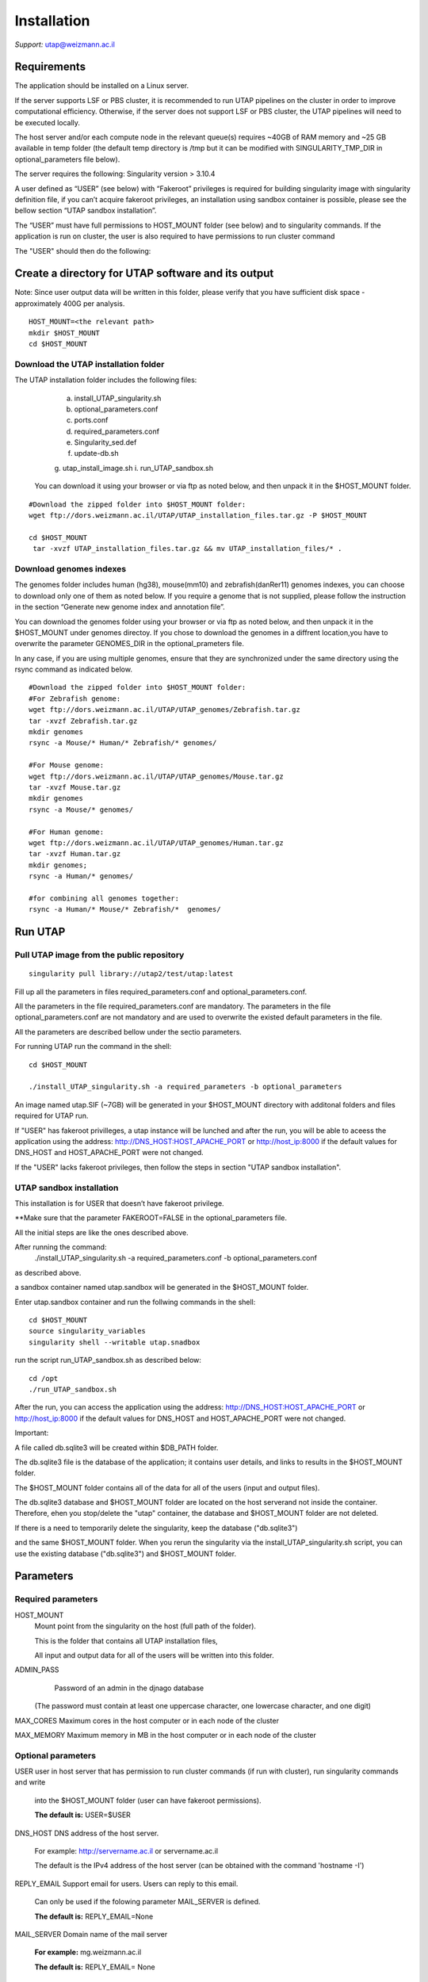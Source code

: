 
Installation
############

*Support:* utap@weizmann.ac.il


Requirements
============


The application should be installed on a Linux server.


If the server supports LSF or PBS cluster, it is recommended to run UTAP pipelines on the cluster in order to improve computational efficiency. Otherwise, if the server does not support LSF or PBS cluster, the UTAP pipelines will need to be executed locally.


The host server and/or each compute node in the relevant queue(s) requires ~40GB of RAM memory and ~25 GB available in temp folder (the default temp directory is /tmp but it can be modified with SINGULARITY_TMP_DIR in optional_parameters file below).

The server requires the following:
Singularity version > 3.10.4 

A user defined as “USER” (see below)  with “Fakeroot” privileges is required for building singularity image with singularity definition file, if you can’t acquire fakeroot privileges, an installation using sandbox container is possible, please see the bellow section “UTAP sandbox installation”.

The “USER” must have full permissions to HOST_MOUNT folder (see below) and to singularity commands.
If the application is run on cluster, the user is also required to have permissions to run cluster command 

The "USER" should then do the following:


Create a directory for UTAP software and its output
===================================================

Note: Since user output data will be written in this folder, please verify that you have sufficient disk space -  approximately 400G per analysis.
::

   HOST_MOUNT=<the relevant path>
   mkdir $HOST_MOUNT
   cd $HOST_MOUNT


Download the UTAP installation folder 
---------------------
The UTAP installation folder includes the following files:
  a.	install_UTAP_singularity.sh
  b.	optional_parameters.conf
  c.	ports.conf
  d.	required_parameters.conf
  e.	Singularity_sed.def
  f.	update-db.sh
  g.	utap_install_image.sh
  i.	run_UTAP_sandbox.sh

 You can download it using your browser or via ftp as noted below, and then unpack it in the $HOST_MOUNT folder.
::


   #Download the zipped folder into $HOST_MOUNT folder:
   wget ftp://dors.weizmann.ac.il/UTAP/UTAP_installation_files.tar.gz -P $HOST_MOUNT
   
   cd $HOST_MOUNT
    tar -xvzf UTAP_installation_files.tar.gz && mv UTAP_installation_files/* .


Download genomes indexes
-------------------------

The genomes folder includes human (hg38), mouse(mm10) and zebrafish(danRer11) genomes indexes, you can choose to download only one of them as noted below.
If you require a genome that is not supplied, please follow the instruction in the section “Generate new genome index and annotation file”.

You can download the genomes folder using your browser or via ftp as noted below, and then unpack it in the $HOST_MOUNT under genomes directoy. If you chose to download the genomes in a diffrent location,you have to overwrite the parameter GENOMES_DIR in the optional_prameters file.

In any case, if you are using multiple genomes, ensure that they are synchronized under the same directory using the rsync command as indicated below. 
::

    #Download the zipped folder into $HOST_MOUNT folder:
    #For Zebrafish genome:
    wget ftp://dors.weizmann.ac.il/UTAP/UTAP_genomes/Zebrafish.tar.gz
    tar -xvzf Zebrafish.tar.gz
    mkdir genomes
    rsync -a Mouse/* Human/* Zebrafish/* genomes/
    
    #For Mouse genome:
    wget ftp://dors.weizmann.ac.il/UTAP/UTAP_genomes/Mouse.tar.gz
    tar -xvzf Mouse.tar.gz
    mkdir genomes
    rsync -a Mouse/* genomes/
    
    #For Human genome:
    wget ftp://dors.weizmann.ac.il/UTAP/UTAP_genomes/Human.tar.gz
    tar -xvzf Human.tar.gz
    mkdir genomes;
    rsync -a Human/* genomes/
    
    #for combining all genomes together:
    rsync -a Human/* Mouse/* Zebrafish/*  genomes/



Run UTAP
========

Pull UTAP image from the public repository
------------------------------------------
::

   singularity pull library://utap2/test/utap:latest


Fill up all the parameters in files required_parameters.conf and optional_parameters.conf. 

All the parameters in the file required_parameters.conf are mandatory.
The parameters in the file optional_parameters.conf are not mandatory and are used to overwrite the existed default parameters in the file. 

All the parameters are described bellow under the sectio parameters.

For running UTAP run the command in the shell:

::

    cd $HOST_MOUNT
    
    ./install_UTAP_singularity.sh -a required_parameters -b optional_parameters
    


An image named utap.SIF (~7GB) will be generated in your $HOST_MOUNT directory with additonal folders and files required for UTAP run.

If "USER" has fakeroot privilleges, a utap instance will be lunched and after the run, you will be able to aceess the application using the address: 
http://DNS_HOST:HOST_APACHE_PORT or http://host_ip:8000 if the default values for DNS_HOST and HOST_APACHE_PORT were not changed.

If the "USER" lacks fakeroot privileges, then follow the steps in section "UTAP sandbox installation".


UTAP sandbox installation
------------------------------------------

This installation is for USER that doesn’t have fakeroot privilege.

**Make sure that the parameter FAKEROOT=FALSE in the optional_parameters file.

All the initial steps are like the ones described above.

After running the command:
 ./install_UTAP_singularity.sh -a required_parameters.conf -b optional_parameters.conf
as described above. 

a sandbox container named utap.sandbox will be generated in the $HOST_MOUNT folder.

Enter  utap.sandbox container and run the follwing commands in the shell:

::

    cd $HOST_MOUNT
    source singularity_variables
    singularity shell --writable utap.snadbox

run the script run_UTAP_sandbox.sh as described below:
::

    cd /opt
    ./run_UTAP_sandbox.sh


After the run, you can access the application using the address: http://DNS_HOST:HOST_APACHE_PORT or http://host_ip:8000 if the default values for DNS_HOST and HOST_APACHE_PORT were not changed.


Important:

A file called db.sqlite3 will be created within $DB_PATH folder.

The db.sqlite3 file is the database of the application; it contains user details, and links to results in the $HOST_MOUNT folder.

The $HOST_MOUNT folder contains all of the data for all of the users (input and output files).

The db.sqlite3 database and $HOST_MOUNT folder are located on the host serverand not inside the container. 
Therefore, ehen you stop/delete the "utap" container, the database and $HOST_MOUNT folder are not deleted.

If there is a need to temporarily delete the singularity, keep the database ("db.sqlite3") 

and the same $HOST_MOUNT folder. When you rerun the singularity via the install_UTAP_singularity.sh script, you can use the existing database ("db.sqlite3") and $HOST_MOUNT folder.


Parameters
==========

Required parameters
-------------------

HOST_MOUNT             
                       Mount point from the singularity on the host (full path of the folder).
                          
                       This is the folder that contains all UTAP installation files,
                          
                       All input and output data for all of the users will be written into this folder.


ADMIN_PASS             
                        Password of an admin in the djnago database
                        
                       (The password must contain at least one uppercase character, one lowercase character, and one digit)


MAX_CORES              Maximum cores in the host computer or in each node of the cluster



MAX_MEMORY             Maximum memory in MB in the host computer or in each node of the cluster 



Optional parameters
-------------------                        
                        
                        
                        
USER                   user in host server that has permission to run cluster commands (if run with cluster), run singularity commands and write 

                       into the $HOST_MOUNT folder (user can have fakeroot permissions).

                       **The default is:** USER=$USER


DNS_HOST               DNS address of the host server.

                       For example: http://servername.ac.il or servername.ac.il
                        
                       The default is the IPv4 address of the host server (can be obtained with the command 'hostname -I')


REPLY_EMAIL            Support email for users. Users can reply to this email.
                      
                       Can only be used if the folowing parameter MAIL_SERVER is defined.
                      
                       **The default is:** REPLY_EMAIL=None


MAIL_SERVER            Domain name of the mail server

                       **For example:** mg.weizmann.ac.il
                        
                       **The default is:**  REPLY_EMAIL= None


HOST_APACHE_PORT        Any available port on the host server for the singularity Apache.

                        **For example:** 8081
                        
                        **The default is:** HOST_APACHE_PORT= 8000




INSTITUTE_NAME           Your institute name or lab

                        (the string can contain only A-Za-z0-9 characters without whitespaces).

                        **The default is:** INSTITUTE_NAME =None



MAX_UPLOAD_SIZE          Maximum file/folder size that a user can upload at once (Megabytes).

                         **For example:** 314572800 (i.e. 300*1024*1024 = 314572800Mb = 300Gb)

                        **The default is:** MAX_UPLOAD_SIZE =314572800



CONDA                   Full path to root folder of miniconda.

                        A full miniconda3 env exist inside the container 

                        **For example:** /miniconda2

                        **The default is:** CONDA=None 
                        
                        When default parameter is used the environmet at /opt/miniconda3 inside the container will be used


TEST                    Set to 1 if the container is for testing.

                        **The default is:** TEST=None 


DEVELOPMENT             Set to 1 if the container is for development 

                        **The default is:** DEVELOPMENT=None


PROXY_URL              url of utap if you using with proxy. default: DNS_HOST:HOST_APACHE_PORT


UTAP_CODE              The full path to the external UTAP code. 

                       Code exists inside the container.

                       **The default is:** UTAP_CODE=None 
                       
                       When default parameter is used the code at /opt/utap inside the container will be used


INTERNAL_OUTPUT        Host internal output to be mounted 

                       **The default is:** INTERNAL_OUTPUT=None


DEMO_SITE              Set to 1 if the container is for demo

                       **The default is:** DEMO_SITE=None



RUN_NGSPLOT           Set to 1 if for running NGS-plot.

                      **The default is:** RUN_NGSPLOT=None


HOST_HOME_DIR        The home USER home directory on the host 

                     **For example:** /home/username 

                     **The default is:** $HOME


INTERNAL_USERS       Set to 1 if utap installation is for Weizmann users

                     **The default is:** INTERNAL_USERS=None 

DB_PATH              Full path to the folder where the DB will be located.

                     $USER needs to have write permission for this folder.

                     The DB is very small, so it is will not create disk space problems.

                     **For example:** mkdir /utap-db; chown -R $USER/utap-db; 

                     **The default is:** DB_PATH=$HOST_MOUNT/UTAP_DB


GENOMES_DIR          The full path to the genomes directory.

                     **The default is:** GENOMES_DIR =$HOST_MOUNT/genomes 


SINGULARITY_TMP_DIR           Singularity uses a temporary directory to build the squashfs filesystem, and this temp space needs to be at least 25GB  

                              large to hold the entire resulting Singularity image.
 
                              If you use fakeroot privileges,  make sure that the tmp directory is  local and not NFS or GPFS mounted disc.

                              **The default is:** SINGULARITY_TMP_DIR=/tmp

FAKEROOT                      Set to 1 If USER has fakeroot privileges.

                              **The default is:** FAKEROOT=1


SINGULARITY_HOST_COMMAND           Singularity command on the host 

                                   **for example:** if singularity is installed as module named Singularity on the host then the command will be :”ml                                       
                                   Singularity”

                                   **The default is:** SINGULARITY_HOST_COMMAND=None 



Additional optional parameters for installing on a cluster:




CLUSTER_TYPE         Type of the cluster.

                     **For example:** lsf or pbs or local.

                     The commands will be sent to the cluster. Currently, UTAP supports LSF or PBS cluters.
                     
                     When "local" parameter is used , UTAP pipelines will be run on the local host inside the container.

                     **The default is:** CLUSTER_TYPE=local



CLUSTER_QUEUE           Queue name in the cluster. $USER  must have permissions to run on this queue. 

                        **The default is:** CLUSTER_QUEUE=None
                        

SINGULARITY_CLUSTER_COMMAND         Singularity command on the cluster 

                                    for example: if singularity is installed as module named Singularity on the cluster, then command will be :”ml                                           
                                    Singularity”

                                    **The default is:** SINGULARITY_CLUSTER_COMMAND=None 
                                    





